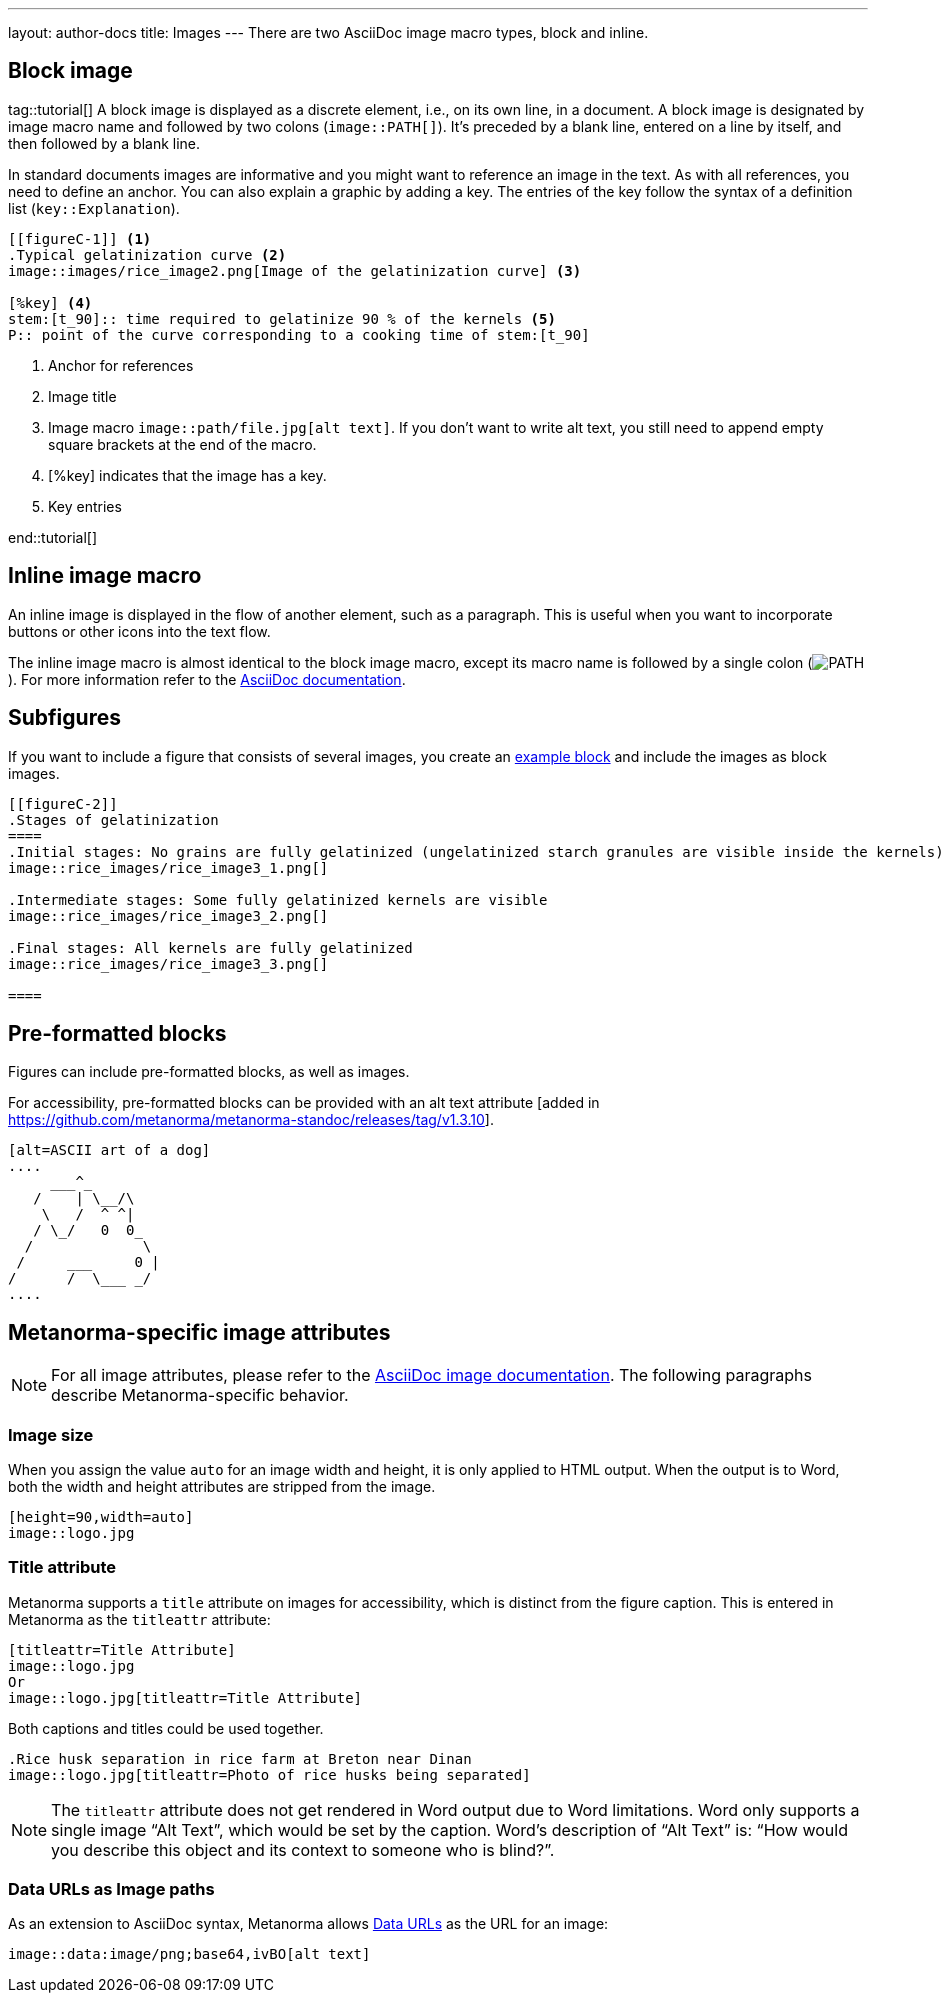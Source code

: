 ---
layout: author-docs
title: Images
---
There are two AsciiDoc image macro types, block and inline. 

== Block image
tag::tutorial[]
A block image is displayed as a discrete element, i.e., on its own line, in a document. A block image is designated by image macro name and followed by two colons (`image::PATH[]`). It’s preceded by a blank line, entered on a line by itself, and then followed by a blank line.

In standard documents images are informative and you might want to reference an image in the text. As with all references, you need to define an anchor. You can also explain a graphic by adding a key. The entries of the key follow the syntax of a definition list (`key::Explanation`).

[source, AsciiDoc]
----
[[figureC-1]] <1>
.Typical gelatinization curve <2>
image::images/rice_image2.png[Image of the gelatinization curve] <3>

[%key] <4>
stem:[t_90]:: time required to gelatinize 90 % of the kernels <5>
P:: point of the curve corresponding to a cooking time of stem:[t_90]
----
<1> Anchor for references
<2> Image title
<3> Image macro `image::path/file.jpg[alt text]`. If you don’t want to write alt text, you still need to append empty square brackets at the end of the macro. 
<4> [%key] indicates that the image has a key.
<5> Key entries

end::tutorial[]

== Inline image macro

An inline image is displayed in the flow of another element, such as a paragraph. This is useful when you want to incorporate buttons or other icons into the text flow. 

The inline image macro is almost identical to the block image macro, except its macro name is followed by a single colon (image:PATH[]). For more information refer to the https://docs.asciidoctor.org/asciidoc/latest/macros/images/[AsciiDoc documentation]. 

== Subfigures

If you want to include a figure that consists of several images, you create an https://docs.asciidoctor.org/asciidoc/latest/blocks/example-blocks/#delimited[example block] and include the images as block images.

[source,asciidoc]
--
[[figureC-2]]
.Stages of gelatinization
====
.Initial stages: No grains are fully gelatinized (ungelatinized starch granules are visible inside the kernels)
image::rice_images/rice_image3_1.png[]

.Intermediate stages: Some fully gelatinized kernels are visible
image::rice_images/rice_image3_2.png[]

.Final stages: All kernels are fully gelatinized
image::rice_images/rice_image3_3.png[]

====
--

== Pre-formatted blocks

Figures can include pre-formatted blocks, as well as images.

For accessibility, pre-formatted blocks can be provided with an alt text attribute
[added in https://github.com/metanorma/metanorma-standoc/releases/tag/v1.3.10].

[source,asciidoc]
--
[alt=ASCII art of a dog]
....
     ___^_
   /    | \__/\
    \   /  ^ ^|
   / \_/   0  0_
  /             \
 /     ___     0 |
/      /  \___ _/
....
--

== Metanorma-specific image attributes

NOTE: For all image attributes, please refer to the https://docs.asciidoctor.org/asciidoc/latest/macros/image-ref/[AsciiDoc image documentation]. The following paragraphs describe Metanorma-specific behavior. 

=== Image size

When you assign the value `auto` for an image width and height, it is only applied
to HTML output. When the output is to Word, both the width and height attributes are stripped
from the image.

[source,asciidoc]
--
[height=90,width=auto]
image::logo.jpg
--

=== Title attribute 
// clarify why/When to use titleattr and why not alt --> Wait for Nicks response.
Metanorma supports a `title` attribute on images for accessibility, which is
distinct from the figure caption.
This is entered in Metanorma as the `titleattr` attribute:

[source,asciidoc]
--
[titleattr=Title Attribute]
image::logo.jpg
Or
image::logo.jpg[titleattr=Title Attribute]
--

Both captions and titles could be used together.

[source,asciidoc]
--
.Rice husk separation in rice farm at Breton near Dinan
image::logo.jpg[titleattr=Photo of rice husks being separated]
--

NOTE: The `titleattr` attribute does not get rendered in Word output due to Word
limitations. Word only supports a single image "`Alt Text`", which would be set
by the caption.
Word's description of "`Alt Text`" is:
"`How would you describe this object and its context to someone who is blind?`".

=== Data URLs as Image paths
As an extension to AsciiDoc syntax, Metanorma allows https://developer.mozilla.org/en-US/docs/Web/HTTP/Basics_of_HTTP/Data_URIs[Data URLs] as the URL for an image:

[source,asciidoc]
--
image::data:image/png;base64,ivBO[alt text]
--


// Say something about imagesdir attribute (?)
// https://docs.asciidoctor.org/asciidoc/latest/macros/images-directory/